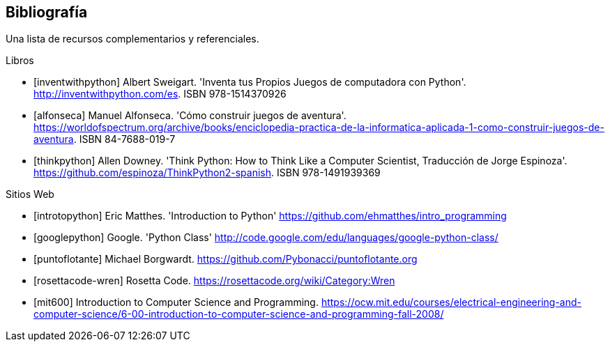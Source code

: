 [bibliography]
== Bibliografía

Una lista de recursos complementarios y referenciales.

[bibliography]
.Libros

- [[[inventwithpython]]] Albert Sweigart. 'Inventa tus Propios Juegos de computadora con Python'. http://inventwithpython.com/es. ISBN 978-1514370926

- [[[alfonseca]]] Manuel Alfonseca. 'Cómo construir juegos de aventura'. https://worldofspectrum.org/archive/books/enciclopedia-practica-de-la-informatica-aplicada-1-como-construir-juegos-de-aventura. ISBN 84-7688-019-7

- [[[thinkpython]]] Allen Downey. 'Think Python: How to Think Like a Computer Scientist, Traducción de Jorge Espinoza'. https://github.com/espinoza/ThinkPython2-spanish. ISBN 978-1491939369

.Sitios Web

- [[[introtopython]]] Eric Matthes. 'Introduction to Python' https://github.com/ehmatthes/intro_programming

- [[[googlepython]]] Google. 'Python Class' http://code.google.com/edu/languages/google-python-class/

- [[[puntoflotante]]] Michael Borgwardt. https://github.com/Pybonacci/puntoflotante.org

- [[[rosettacode-wren]]] Rosetta Code. https://rosettacode.org/wiki/Category:Wren

- [[[mit600]]] Introduction to Computer Science and Programming. https://ocw.mit.edu/courses/electrical-engineering-and-computer-science/6-00-introduction-to-computer-science-and-programming-fall-2008/
